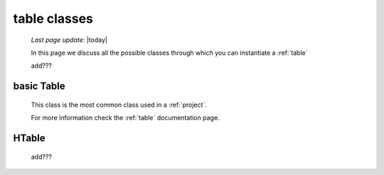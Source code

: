 .. _table_classes:

=============
table classes
=============
    
    *Last page update*: |today|
    
    .. image:: ../../../_images/projects/packages/model_table.png
    
    In this page we discuss all the possible classes through which you can instantiate a :ref:`table`
    
    add???
    
.. _classes_basic_table:

basic Table
===========

    .. class:: class Table(object)
    
    This class is the most common class used in a :ref:`project`.
    
    For more information check the :ref:`table` documentation page.
    
.. _classes_htable:

HTable
======

    .. class:: class Table(GnrHTable)
    
    add???